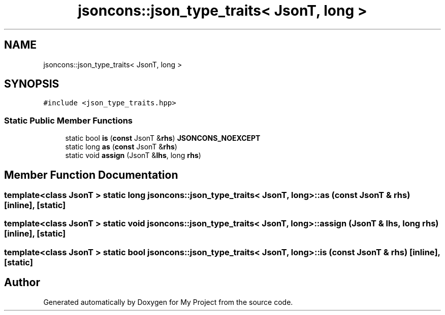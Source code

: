 .TH "jsoncons::json_type_traits< JsonT, long >" 3 "Sun Jul 12 2020" "My Project" \" -*- nroff -*-
.ad l
.nh
.SH NAME
jsoncons::json_type_traits< JsonT, long >
.SH SYNOPSIS
.br
.PP
.PP
\fC#include <json_type_traits\&.hpp>\fP
.SS "Static Public Member Functions"

.in +1c
.ti -1c
.RI "static bool \fBis\fP (\fBconst\fP JsonT &\fBrhs\fP) \fBJSONCONS_NOEXCEPT\fP"
.br
.ti -1c
.RI "static long \fBas\fP (\fBconst\fP JsonT &\fBrhs\fP)"
.br
.ti -1c
.RI "static void \fBassign\fP (JsonT &\fBlhs\fP, long \fBrhs\fP)"
.br
.in -1c
.SH "Member Function Documentation"
.PP 
.SS "template<class JsonT > static long \fBjsoncons::json_type_traits\fP< JsonT, long >::as (\fBconst\fP JsonT & rhs)\fC [inline]\fP, \fC [static]\fP"

.SS "template<class JsonT > static void \fBjsoncons::json_type_traits\fP< JsonT, long >::assign (JsonT & lhs, long rhs)\fC [inline]\fP, \fC [static]\fP"

.SS "template<class JsonT > static bool \fBjsoncons::json_type_traits\fP< JsonT, long >::is (\fBconst\fP JsonT & rhs)\fC [inline]\fP, \fC [static]\fP"


.SH "Author"
.PP 
Generated automatically by Doxygen for My Project from the source code\&.

